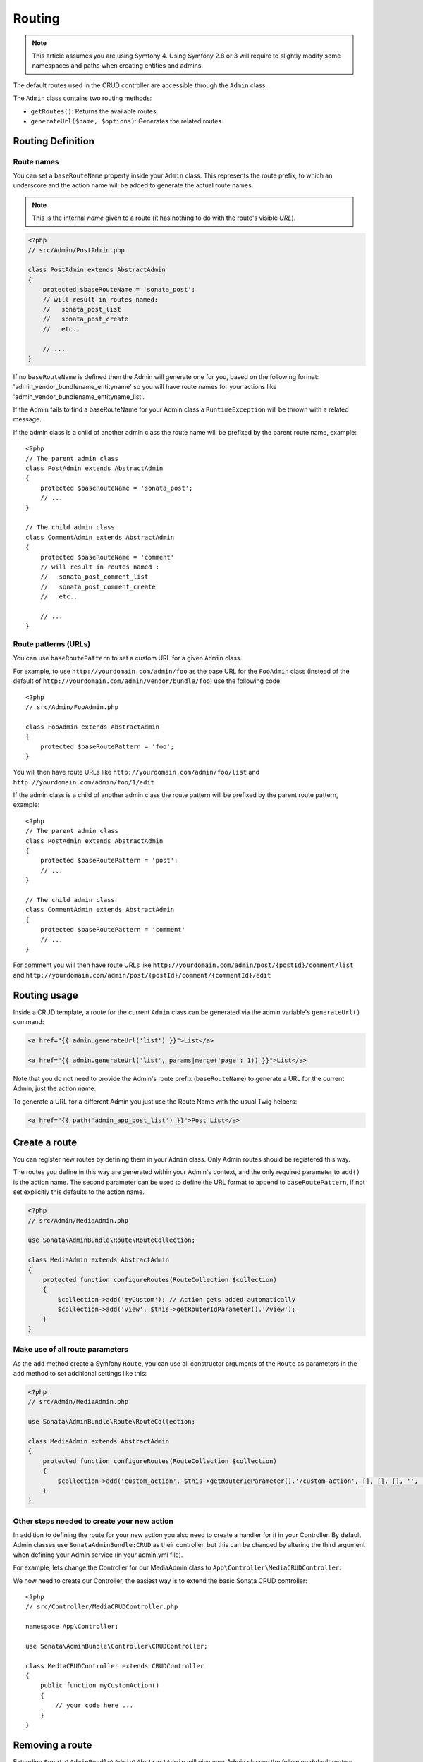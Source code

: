 Routing
=======

.. note::
    This article assumes you are using Symfony 4. Using Symfony 2.8 or 3
    will require to slightly modify some namespaces and paths when creating
    entities and admins.

The default routes used in the CRUD controller are accessible through the
``Admin`` class.

The ``Admin`` class contains two routing methods:

* ``getRoutes()``: Returns the available routes;
* ``generateUrl($name, $options)``: Generates the related routes.

Routing Definition
------------------

Route names
^^^^^^^^^^^

You can set a ``baseRouteName`` property inside your ``Admin`` class. This
represents the route prefix, to which an underscore and the action name will
be added to generate the actual route names.

.. note::

    This is the internal *name* given to a route (it has nothing to do with the route's visible *URL*).

.. code-block:: php

    <?php
    // src/Admin/PostAdmin.php

    class PostAdmin extends AbstractAdmin
    {
        protected $baseRouteName = 'sonata_post';
        // will result in routes named:
        //   sonata_post_list
        //   sonata_post_create
        //   etc..

        // ...
    }

If no ``baseRouteName`` is defined then the Admin will generate one for you,
based on the following format: 'admin_vendor_bundlename_entityname' so you will have
route names for your actions like 'admin_vendor_bundlename_entityname_list'.

If the Admin fails to find a baseRouteName for your Admin class a ``RuntimeException``
will be thrown with a related message.

If the admin class is a child of another admin class the route name will
be prefixed by the parent route name, example::

    <?php
    // The parent admin class
    class PostAdmin extends AbstractAdmin
    {
        protected $baseRouteName = 'sonata_post';
        // ...
    }

    // The child admin class
    class CommentAdmin extends AbstractAdmin
    {
        protected $baseRouteName = 'comment'
        // will result in routes named :
        //   sonata_post_comment_list
        //   sonata_post_comment_create
        //   etc..

        // ...
    }

Route patterns (URLs)
^^^^^^^^^^^^^^^^^^^^^

You can use ``baseRoutePattern`` to set a custom URL for a given ``Admin`` class.

For example, to use ``http://yourdomain.com/admin/foo`` as the base URL for
the ``FooAdmin`` class (instead of the default of ``http://yourdomain.com/admin/vendor/bundle/foo``)
use the following code::

    <?php
    // src/Admin/FooAdmin.php

    class FooAdmin extends AbstractAdmin
    {
        protected $baseRoutePattern = 'foo';
    }

You will then have route URLs like ``http://yourdomain.com/admin/foo/list`` and
``http://yourdomain.com/admin/foo/1/edit``

If the admin class is a child of another admin class the route pattern will
be prefixed by the parent route pattern, example::

    <?php
    // The parent admin class
    class PostAdmin extends AbstractAdmin
    {
        protected $baseRoutePattern = 'post';
        // ...
    }

    // The child admin class
    class CommentAdmin extends AbstractAdmin
    {
        protected $baseRoutePattern = 'comment'
        // ...
    }

For comment you will then have route URLs like ``http://yourdomain.com/admin/post/{postId}/comment/list`` and
``http://yourdomain.com/admin/post/{postId}/comment/{commentId}/edit``

Routing usage
-------------

Inside a CRUD template, a route for the current ``Admin`` class can be generated via
the admin variable's ``generateUrl()`` command:

.. code-block:: html+jinja

    <a href="{{ admin.generateUrl('list') }}">List</a>

    <a href="{{ admin.generateUrl('list', params|merge('page': 1)) }}">List</a>

Note that you do not need to provide the Admin's route prefix (``baseRouteName``) to
generate a URL for the current Admin, just the action name.

To generate a URL for a different Admin you just use the Route Name with the usual
Twig helpers:

.. code-block:: html+jinja

    <a href="{{ path('admin_app_post_list') }}">Post List</a>


Create a route
--------------

You can register new routes by defining them in your ``Admin`` class. Only Admin
routes should be registered this way.

The routes you define in this way are generated within your Admin's context, and
the only required parameter to ``add()`` is the action name. The second parameter
can be used to define the URL format to append to ``baseRoutePattern``, if not set
explicitly this defaults to the action name.

.. code-block:: php

    <?php
    // src/Admin/MediaAdmin.php

    use Sonata\AdminBundle\Route\RouteCollection;

    class MediaAdmin extends AbstractAdmin
    {
        protected function configureRoutes(RouteCollection $collection)
        {
            $collection->add('myCustom'); // Action gets added automatically
            $collection->add('view', $this->getRouterIdParameter().'/view');
        }
    }

Make use of all route parameters
^^^^^^^^^^^^^^^^^^^^^^^^^^^^^^^^

As the ``add`` method create a Symfony ``Route``, you can use all constructor arguments of the ``Route`` as parameters
in the ``add`` method to set additional settings like this:

.. code-block:: php

    <?php
    // src/Admin/MediaAdmin.php

    use Sonata\AdminBundle\Route\RouteCollection;

    class MediaAdmin extends AbstractAdmin
    {
        protected function configureRoutes(RouteCollection $collection)
        {
            $collection->add('custom_action', $this->getRouterIdParameter().'/custom-action', [], [], [], '', ['https'], ['GET', 'POST']);
        }
    }

Other steps needed to create your new action
^^^^^^^^^^^^^^^^^^^^^^^^^^^^^^^^^^^^^^^^^^^^

In addition to defining the route for your new action you also need to create a
handler for it in your Controller. By default Admin classes use ``SonataAdminBundle:CRUD``
as their controller, but this can be changed by altering the third argument when defining
your Admin service (in your admin.yml file).

For example, lets change the Controller for our MediaAdmin class to ``App\Controller\MediaCRUDController``:

.. configuration-block::

    .. code-block:: yaml

        # src/Resources/config/admin.yml

        app.admin.media:
            class: App\Admin\MediaAdmin
            tags:
                - { name: sonata.admin, manager_type: orm, label: "Media" }
            arguments:
                - ~
                - App\Entity\Page
                - App\Controller\MediaCRUDController # define the new controller via the third argument
            public: true

We now need to create our Controller, the easiest way is to extend the
basic Sonata CRUD controller::

    <?php
    // src/Controller/MediaCRUDController.php

    namespace App\Controller;

    use Sonata\AdminBundle\Controller\CRUDController;

    class MediaCRUDController extends CRUDController
    {
        public function myCustomAction()
        {
            // your code here ...
        }
    }

Removing a route
----------------

Extending ``Sonata\AdminBundle\Admin\AbstractAdmin`` will give your Admin classes the following
default routes:

* batch
* create
* delete
* export
* edit
* list
* show

You can view all of the current routes defined for an Admin class by using the console to run

.. code-block:: bash

 $ bin/console sonata:admin:explain <<admin.service.name>>

for example if your Admin is called sonata.admin.foo you would run

.. code-block:: bash

    $ bin/console sonata:admin:explain app.admin.foo

Sonata internally checks for the existence of a route before linking to it. As a result, removing a
route will prevent links to that action from appearing in the administrative interface. For example,
removing the 'create' route will prevent any links to "Add new" from appearing.

Removing a single route
^^^^^^^^^^^^^^^^^^^^^^^

Any single registered route can be easily removed by name::

    <?php
    // src/Admin/MediaAdmin.php

    use Sonata\AdminBundle\Route\RouteCollection;

    class MediaAdmin extends AbstractAdmin
    {
        protected function configureRoutes(RouteCollection $collection)
        {
            $collection->remove('delete');
        }
    }


Removing all routes except named ones
^^^^^^^^^^^^^^^^^^^^^^^^^^^^^^^^^^^^^

If you want to disable all default Sonata routes except few whitelisted ones, you can use
the ``clearExcept()`` method. This method accepts an array of routes you want to keep active.

.. code-block:: php

    <?php
    // src/Admin/MediaAdmin.php

    use Sonata\AdminBundle\Route\RouteCollection;

    class MediaAdmin extends AbstractAdmin
    {
        protected function configureRoutes(RouteCollection $collection)
        {
            // Only `list` and `edit` route will be active
            $collection->clearExcept(['list', 'edit']);
            // You can also pass a single string argument
            $collection->clearExcept('list');
        }
    }

Removing all routes
^^^^^^^^^^^^^^^^^^^

If you want to remove all default routes, you can use ``clear()`` method.

.. code-block:: php

    <?php
    // src/Admin/MediaAdmin.php

    use Sonata\AdminBundle\Route\RouteCollection;

    class MediaAdmin extends AbstractAdmin
    {
        protected function configureRoutes(RouteCollection $collection)
        {
            // All routes are removed
            $collection->clear();
        }
    }

Removing routes only when an Admin is embedded
^^^^^^^^^^^^^^^^^^^^^^^^^^^^^^^^^^^^^^^^^^^^^^

To prevent some routes from being available when one Admin is embedded inside another one
(e.g. to remove the "add new" option when you embed ``TagAdmin`` within ``PostAdmin``) you
can use ``hasParentFieldDescription()`` to detect this case and remove the routes.

.. code-block:: php

    <?php
    // src/Admin/TagAdmin.php

    use Sonata\AdminBundle\Route\RouteCollection;

    class TagAdmin extends AbstractAdmin
    {
        protected function configureRoutes(RouteCollection $collection)
        {
            // prevent display of "Add new" when embedding this form
            if ($this->hasParentFieldDescription()) {
                $collection->remove('create');
            }
        }
    }

Persistent parameters
---------------------

In some cases, the interface might be required to pass the same parameters
across the different ``Admin``'s actions. Instead of setting them in the
template or doing other weird hacks, you can define a ``getPersistentParameters``
method. This method will be used when a link is being generated.

.. code-block:: php

    <?php
    // src/Admin/MediaAdmin.php

    class MediaAdmin extends AbstractAdmin
    {
        public function getPersistentParameters()
        {
            if (!$this->getRequest()) {
                return [];
            }

            return [
                'provider' => $this->getRequest()->get('provider'),
                'context'  => $this->getRequest()->get('context', 'default'),
            ];
        }
    }

If you then call ``$admin->generateUrl('create')`` somewhere, the generated
URL looks like this: ``/admin/module/create?context=default``

Changing the default route in a List Action
-------------------------------------------

Usually the identifier column of a list action links to the edit screen. To change the
list action's links to point to a different action, set the ``route`` option in your call to
``ListMapper::addIdentifier()``. For example, to link to show instead of edit::

    <?php
    // src/Admin/PostAdmin.php

    class PostAdmin extends AbstractAdmin
    {
        public function configureListFields(ListMapper $listMapper)
        {
            $listMapper
                ->addIdentifier('name', null, [
                    'route' => [
                        'name' => 'show'
                    ]
                ]);
        }
    }
